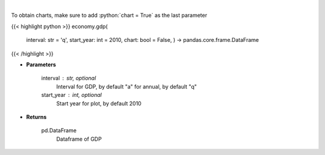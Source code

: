 .. role:: python(code)
    :language: python
    :class: highlight

|

.. raw:: html

    <h3>
    > Get annual or quarterly Real GDP for US
    </h3>

To obtain charts, make sure to add :python:`chart = True` as the last parameter

{{< highlight python >}}
economy.gdp(
    interval: str = 'q',
    start\_year: int = 2010,
    chart: bool = False,
    ) -> pandas.core.frame.DataFrame
{{< /highlight >}}

* **Parameters**

    interval : str, optional
        Interval for GDP, by default "a" for annual, by default "q"
    start_year : int, optional
        Start year for plot, by default 2010
    
* **Returns**

    pd.DataFrame
        Dataframe of GDP
    